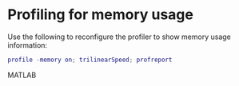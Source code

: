* Profiling for memory usage
  Use the following to reconfigure the profiler to show memory usage
  information:
#+BEGIN_SRC MATLAB
  profile -memory on; trilinearSpeed; profreport
#+END_SRC MATLAB
